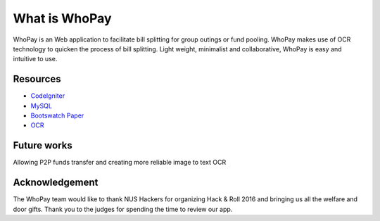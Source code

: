 ###################
What is WhoPay
###################

WhoPay is an Web application to facilitate bill splitting for group outings or fund pooling. WhoPay makes use of OCR technology to quicken the process of bill splitting. Light weight, minimalist and collaborative, WhoPay is easy and intuitive to use. 


*********
Resources
*********

-  `CodeIgniter <https://codeigniter.com/docs>`_
-  `MySQL <https://www.mysql.com/products/workbench/>`_
-  `Bootswatch Paper <http://bootswatch.com/paper/>`_
-  `OCR <https://ocr.space/>`_


************
Future works
************

Allowing P2P funds transfer and creating more reliable image to text OCR


***************
Acknowledgement
***************

The WhoPay team would like to thank NUS Hackers for organizing Hack & Roll 2016 and bringing us all the welfare and door gifts. Thank you to the judges for spending the time to review our app.

